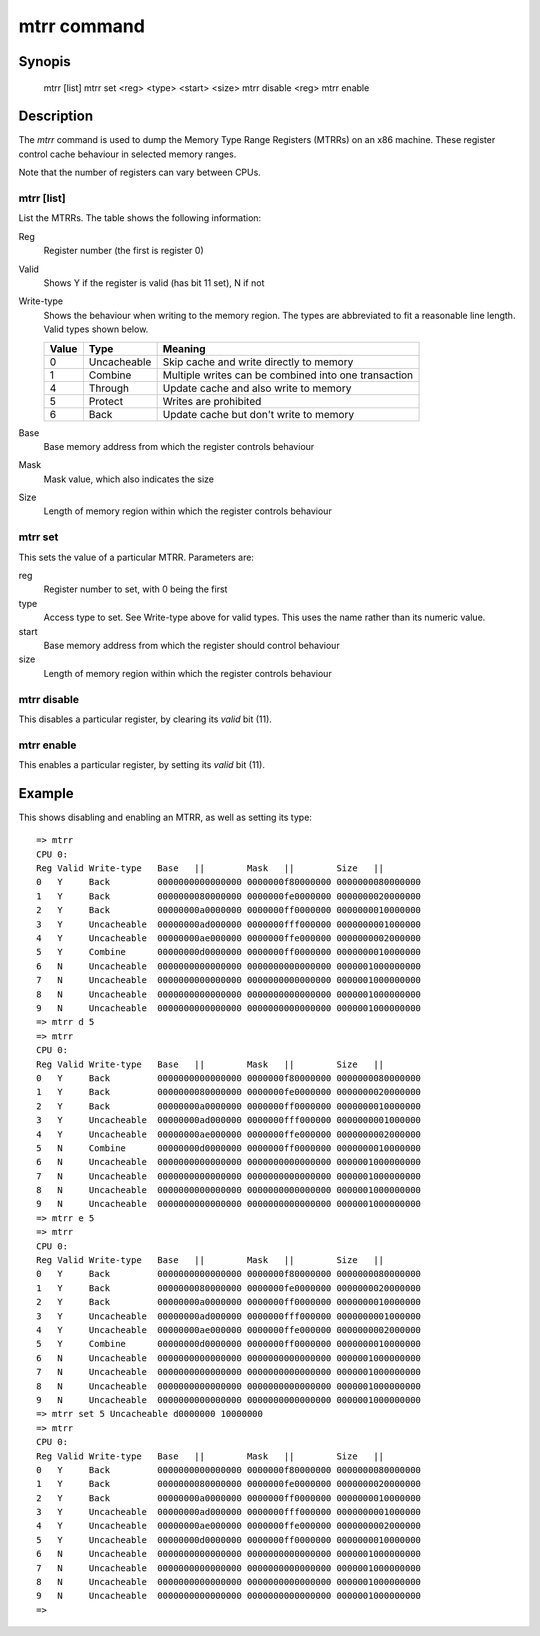 .. SPDX-License-Identifier: GPL-2.0+:

.. index::
   single: mtrr (command)

mtrr command
============

Synopis
-------

    mtrr [list]
    mtrr set <reg> <type> <start> <size>
    mtrr disable <reg>
    mtrr enable


Description
-----------

The *mtrr* command is used to dump the Memory Type Range Registers (MTRRs) on
an x86 machine. These register control cache behaviour in selected memory
ranges.

Note that the number of registers can vary between CPUs.


mtrr [list]
~~~~~~~~~~~

List the MTRRs. The table shows the following information:

Reg
    Register number (the first is register 0)

Valid
    Shows Y if the register is valid (has bit 11 set), N if not

Write-type
    Shows the behaviour when writing to the memory region. The types are
    abbreviated to fit a reasonable line length. Valid types shown below.

    ======  ==============  ====================================================
    Value   Type            Meaning
    ======  ==============  ====================================================
    0       Uncacheable     Skip cache and write directly to memory
    1       Combine         Multiple writes can be combined into one transaction
    4       Through         Update cache and also write to memory
    5       Protect         Writes are prohibited
    6       Back            Update cache but don't write to memory
    ======  ==============  ====================================================

Base
    Base memory address from which the register controls behaviour

Mask
    Mask value, which also indicates the size

Size
    Length of memory region within which the register controls behaviour


mtrr set
~~~~~~~~

This sets the value of a particular MTRR. Parameters are:

reg
    Register number to set, with 0 being the first

type
    Access type to set. See Write-type above for valid types. This uses the name
    rather than its numeric value.

start
    Base memory address from which the register should control behaviour

size
    Length of memory region within which the register controls behaviour


mtrr disable
~~~~~~~~~~~~

This disables a particular register, by clearing its `valid` bit (11).


mtrr enable
~~~~~~~~~~~

This enables a particular register, by setting its `valid` bit (11).


Example
-------

This shows disabling and enabling an MTRR, as well as setting its type::

    => mtrr
    CPU 0:
    Reg Valid Write-type   Base   ||        Mask   ||        Size   ||
    0   Y     Back         0000000000000000 0000000f80000000 0000000080000000
    1   Y     Back         0000000080000000 0000000fe0000000 0000000020000000
    2   Y     Back         00000000a0000000 0000000ff0000000 0000000010000000
    3   Y     Uncacheable  00000000ad000000 0000000fff000000 0000000001000000
    4   Y     Uncacheable  00000000ae000000 0000000ffe000000 0000000002000000
    5   Y     Combine      00000000d0000000 0000000ff0000000 0000000010000000
    6   N     Uncacheable  0000000000000000 0000000000000000 0000001000000000
    7   N     Uncacheable  0000000000000000 0000000000000000 0000001000000000
    8   N     Uncacheable  0000000000000000 0000000000000000 0000001000000000
    9   N     Uncacheable  0000000000000000 0000000000000000 0000001000000000
    => mtrr d 5
    => mtrr
    CPU 0:
    Reg Valid Write-type   Base   ||        Mask   ||        Size   ||
    0   Y     Back         0000000000000000 0000000f80000000 0000000080000000
    1   Y     Back         0000000080000000 0000000fe0000000 0000000020000000
    2   Y     Back         00000000a0000000 0000000ff0000000 0000000010000000
    3   Y     Uncacheable  00000000ad000000 0000000fff000000 0000000001000000
    4   Y     Uncacheable  00000000ae000000 0000000ffe000000 0000000002000000
    5   N     Combine      00000000d0000000 0000000ff0000000 0000000010000000
    6   N     Uncacheable  0000000000000000 0000000000000000 0000001000000000
    7   N     Uncacheable  0000000000000000 0000000000000000 0000001000000000
    8   N     Uncacheable  0000000000000000 0000000000000000 0000001000000000
    9   N     Uncacheable  0000000000000000 0000000000000000 0000001000000000
    => mtrr e 5
    => mtrr
    CPU 0:
    Reg Valid Write-type   Base   ||        Mask   ||        Size   ||
    0   Y     Back         0000000000000000 0000000f80000000 0000000080000000
    1   Y     Back         0000000080000000 0000000fe0000000 0000000020000000
    2   Y     Back         00000000a0000000 0000000ff0000000 0000000010000000
    3   Y     Uncacheable  00000000ad000000 0000000fff000000 0000000001000000
    4   Y     Uncacheable  00000000ae000000 0000000ffe000000 0000000002000000
    5   Y     Combine      00000000d0000000 0000000ff0000000 0000000010000000
    6   N     Uncacheable  0000000000000000 0000000000000000 0000001000000000
    7   N     Uncacheable  0000000000000000 0000000000000000 0000001000000000
    8   N     Uncacheable  0000000000000000 0000000000000000 0000001000000000
    9   N     Uncacheable  0000000000000000 0000000000000000 0000001000000000
    => mtrr set 5 Uncacheable d0000000 10000000
    => mtrr
    CPU 0:
    Reg Valid Write-type   Base   ||        Mask   ||        Size   ||
    0   Y     Back         0000000000000000 0000000f80000000 0000000080000000
    1   Y     Back         0000000080000000 0000000fe0000000 0000000020000000
    2   Y     Back         00000000a0000000 0000000ff0000000 0000000010000000
    3   Y     Uncacheable  00000000ad000000 0000000fff000000 0000000001000000
    4   Y     Uncacheable  00000000ae000000 0000000ffe000000 0000000002000000
    5   Y     Uncacheable  00000000d0000000 0000000ff0000000 0000000010000000
    6   N     Uncacheable  0000000000000000 0000000000000000 0000001000000000
    7   N     Uncacheable  0000000000000000 0000000000000000 0000001000000000
    8   N     Uncacheable  0000000000000000 0000000000000000 0000001000000000
    9   N     Uncacheable  0000000000000000 0000000000000000 0000001000000000
    =>

